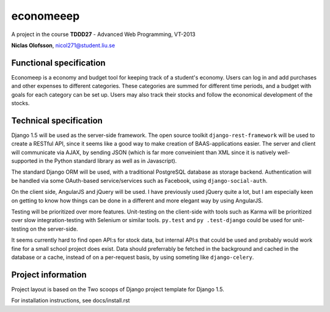 ===========
economeeep
===========

A project in the course **TDDD27** - Advanced Web Programming, VT-2013

**Niclas Olofsson**, nicol271@student.liu.se


Functional specification
-------------------------

Economeep is a economy and budget tool for keeping track of a student's
economy. Users can log in and add purchases and other expenses to
different categories. These categories are summed for different time
periods, and a budget with goals for each category can be set up.  Users
may also track their stocks and follow the economical development of the
stocks.


Technical specification
------------------------

Django 1.5 will be used as the server-side framework. The open source
toolkit ``django-rest-framework`` will be used to create a RESTful API,
since it seems like a good way to make creation of BAAS-applications
easier. The server and client will communicate via AJAX, by sending JSON
(which is far more conveinient than XML since it is natively well-
supported in the Python standard library as well as in Javascript).

The standard Django ORM will be used, with a traditional PostgreSQL
database as storage backend. Authentication will be handled via some
OAuth-based service/services such as Facebook, using ``django-social-auth``.

On the client side, AngularJS and jQuery will be used. I have previously
used jQuery quite a lot, but I am especially keen on getting to know how
things can be done in a different and more elegant way by using
AngularJS.

Testing will be prioritized over more features. Unit-testing on the
client-side with tools such as Karma will be prioritized over slow
integration-testing with Selenium or similar tools. ``py.test`` and ``py
.test-django`` could be used for unit-testing on the server-side.

It seems currently hard to find open API:s for stock data, but internal
API:s that could be used and probably would work fine for a small school
project does exist. Data should preferrably be fetched in the background
and cached in the database or a cache, instead of on a per-request
basis, by using someting like ``django-celery``.


Project information
--------------------
Project layout is based on the Two scoops of Django project template
for Django 1.5.

For installation instructions, see docs/install.rst

